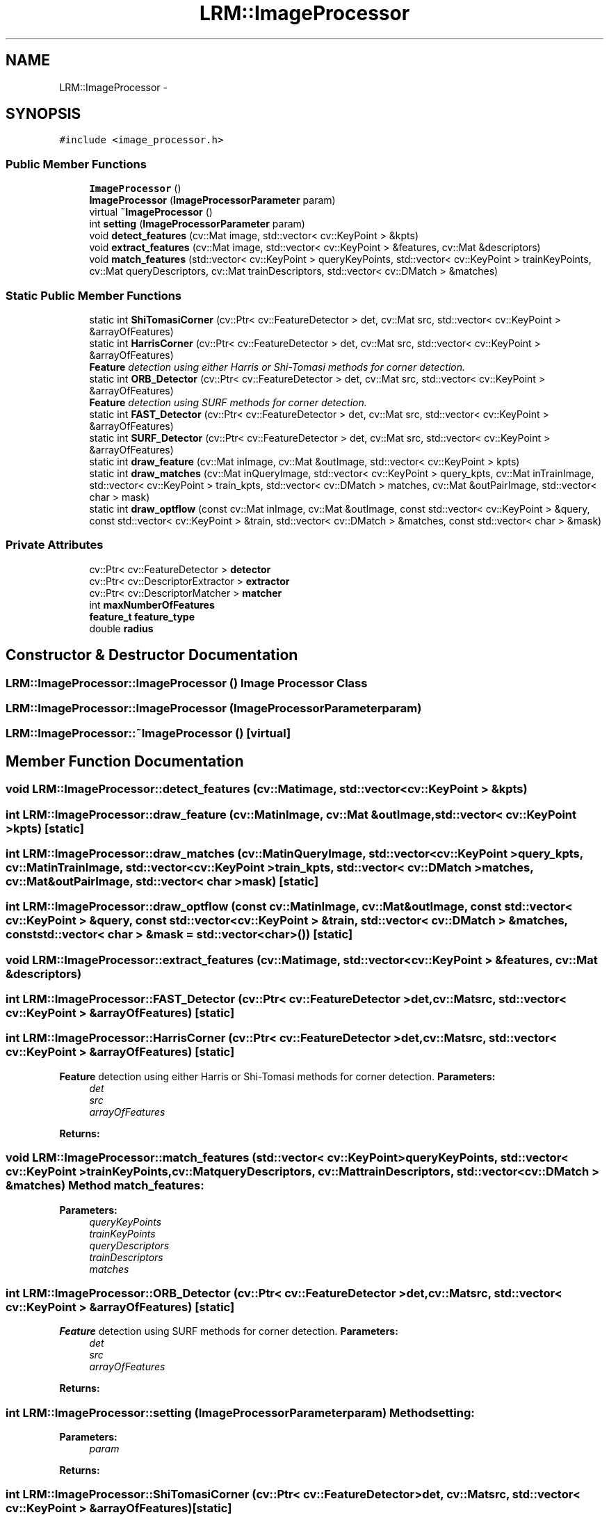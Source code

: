 .TH "LRM::ImageProcessor" 3 "Wed Jul 3 2013" "Version 3.0" "Mono Odometer" \" -*- nroff -*-
.ad l
.nh
.SH NAME
LRM::ImageProcessor \- 
.SH SYNOPSIS
.br
.PP
.PP
\fC#include <image_processor\&.h>\fP
.SS "Public Member Functions"

.in +1c
.ti -1c
.RI "\fBImageProcessor\fP ()"
.br
.ti -1c
.RI "\fBImageProcessor\fP (\fBImageProcessorParameter\fP param)"
.br
.ti -1c
.RI "virtual \fB~ImageProcessor\fP ()"
.br
.ti -1c
.RI "int \fBsetting\fP (\fBImageProcessorParameter\fP param)"
.br
.ti -1c
.RI "void \fBdetect_features\fP (cv::Mat image, std::vector< cv::KeyPoint > &kpts)"
.br
.ti -1c
.RI "void \fBextract_features\fP (cv::Mat image, std::vector< cv::KeyPoint > &features, cv::Mat &descriptors)"
.br
.ti -1c
.RI "void \fBmatch_features\fP (std::vector< cv::KeyPoint > queryKeyPoints, std::vector< cv::KeyPoint > trainKeyPoints, cv::Mat queryDescriptors, cv::Mat trainDescriptors, std::vector< cv::DMatch > &matches)"
.br
.in -1c
.SS "Static Public Member Functions"

.in +1c
.ti -1c
.RI "static int \fBShiTomasiCorner\fP (cv::Ptr< cv::FeatureDetector > det, cv::Mat src, std::vector< cv::KeyPoint > &arrayOfFeatures)"
.br
.ti -1c
.RI "static int \fBHarrisCorner\fP (cv::Ptr< cv::FeatureDetector > det, cv::Mat src, std::vector< cv::KeyPoint > &arrayOfFeatures)"
.br
.RI "\fI\fBFeature\fP detection using either Harris or Shi-Tomasi methods for corner detection\&. \fP"
.ti -1c
.RI "static int \fBORB_Detector\fP (cv::Ptr< cv::FeatureDetector > det, cv::Mat src, std::vector< cv::KeyPoint > &arrayOfFeatures)"
.br
.RI "\fI\fBFeature\fP detection using SURF methods for corner detection\&. \fP"
.ti -1c
.RI "static int \fBFAST_Detector\fP (cv::Ptr< cv::FeatureDetector > det, cv::Mat src, std::vector< cv::KeyPoint > &arrayOfFeatures)"
.br
.ti -1c
.RI "static int \fBSURF_Detector\fP (cv::Ptr< cv::FeatureDetector > det, cv::Mat src, std::vector< cv::KeyPoint > &arrayOfFeatures)"
.br
.ti -1c
.RI "static int \fBdraw_feature\fP (cv::Mat inImage, cv::Mat &outImage, std::vector< cv::KeyPoint > kpts)"
.br
.ti -1c
.RI "static int \fBdraw_matches\fP (cv::Mat inQueryImage, std::vector< cv::KeyPoint > query_kpts, cv::Mat inTrainImage, std::vector< cv::KeyPoint > train_kpts, std::vector< cv::DMatch > matches, cv::Mat &outPairImage, std::vector< char > mask)"
.br
.ti -1c
.RI "static int \fBdraw_optflow\fP (const cv::Mat inImage, cv::Mat &outImage, const std::vector< cv::KeyPoint > &query, const std::vector< cv::KeyPoint > &train, std::vector< cv::DMatch > &matches, const std::vector< char > &mask)"
.br
.in -1c
.SS "Private Attributes"

.in +1c
.ti -1c
.RI "cv::Ptr< cv::FeatureDetector > \fBdetector\fP"
.br
.ti -1c
.RI "cv::Ptr< cv::DescriptorExtractor > \fBextractor\fP"
.br
.ti -1c
.RI "cv::Ptr< cv::DescriptorMatcher > \fBmatcher\fP"
.br
.ti -1c
.RI "int \fBmaxNumberOfFeatures\fP"
.br
.ti -1c
.RI "\fBfeature_t\fP \fBfeature_type\fP"
.br
.ti -1c
.RI "double \fBradius\fP"
.br
.in -1c
.SH "Constructor & Destructor Documentation"
.PP 
.SS "\fBLRM::ImageProcessor::ImageProcessor\fP ()"Image Processor Class 
.SS "\fBLRM::ImageProcessor::ImageProcessor\fP (\fBImageProcessorParameter\fPparam)"
.SS "\fBLRM::ImageProcessor::~ImageProcessor\fP ()\fC [virtual]\fP"
.SH "Member Function Documentation"
.PP 
.SS "void \fBLRM::ImageProcessor::detect_features\fP (cv::Matimage, std::vector< cv::KeyPoint > &kpts)"
.SS "int \fBLRM::ImageProcessor::draw_feature\fP (cv::MatinImage, cv::Mat &outImage, std::vector< cv::KeyPoint >kpts)\fC [static]\fP"
.SS "int \fBLRM::ImageProcessor::draw_matches\fP (cv::MatinQueryImage, std::vector< cv::KeyPoint >query_kpts, cv::MatinTrainImage, std::vector< cv::KeyPoint >train_kpts, std::vector< cv::DMatch >matches, cv::Mat &outPairImage, std::vector< char >mask)\fC [static]\fP"
.SS "int \fBLRM::ImageProcessor::draw_optflow\fP (const cv::MatinImage, cv::Mat &outImage, const std::vector< cv::KeyPoint > &query, const std::vector< cv::KeyPoint > &train, std::vector< cv::DMatch > &matches, const std::vector< char > &mask = \fCstd::vector<char>()\fP)\fC [static]\fP"
.SS "void \fBLRM::ImageProcessor::extract_features\fP (cv::Matimage, std::vector< cv::KeyPoint > &features, cv::Mat &descriptors)"
.SS "int \fBLRM::ImageProcessor::FAST_Detector\fP (cv::Ptr< cv::FeatureDetector >det, cv::Matsrc, std::vector< cv::KeyPoint > &arrayOfFeatures)\fC [static]\fP"
.SS "int \fBLRM::ImageProcessor::HarrisCorner\fP (cv::Ptr< cv::FeatureDetector >det, cv::Matsrc, std::vector< cv::KeyPoint > &arrayOfFeatures)\fC [static]\fP"
.PP
\fBFeature\fP detection using either Harris or Shi-Tomasi methods for corner detection\&. \fBParameters:\fP
.RS 4
\fIdet\fP 
.br
\fIsrc\fP 
.br
\fIarrayOfFeatures\fP 
.RE
.PP
\fBReturns:\fP
.RS 4
.RE
.PP

.SS "void \fBLRM::ImageProcessor::match_features\fP (std::vector< cv::KeyPoint >queryKeyPoints, std::vector< cv::KeyPoint >trainKeyPoints, cv::MatqueryDescriptors, cv::MattrainDescriptors, std::vector< cv::DMatch > &matches)"Method match_features:
.PP
\fBParameters:\fP
.RS 4
\fIqueryKeyPoints\fP 
.br
\fItrainKeyPoints\fP 
.br
\fIqueryDescriptors\fP 
.br
\fItrainDescriptors\fP 
.br
\fImatches\fP 
.RE
.PP

.SS "int \fBLRM::ImageProcessor::ORB_Detector\fP (cv::Ptr< cv::FeatureDetector >det, cv::Matsrc, std::vector< cv::KeyPoint > &arrayOfFeatures)\fC [static]\fP"
.PP
\fBFeature\fP detection using SURF methods for corner detection\&. \fBParameters:\fP
.RS 4
\fIdet\fP 
.br
\fIsrc\fP 
.br
\fIarrayOfFeatures\fP 
.RE
.PP
\fBReturns:\fP
.RS 4
.RE
.PP

.SS "int \fBLRM::ImageProcessor::setting\fP (\fBImageProcessorParameter\fPparam)"Method setting:
.PP
\fBParameters:\fP
.RS 4
\fIparam\fP 
.RE
.PP
\fBReturns:\fP
.RS 4
.RE
.PP

.SS "int \fBLRM::ImageProcessor::ShiTomasiCorner\fP (cv::Ptr< cv::FeatureDetector >det, cv::Matsrc, std::vector< cv::KeyPoint > &arrayOfFeatures)\fC [static]\fP"
.SS "int \fBLRM::ImageProcessor::SURF_Detector\fP (cv::Ptr< cv::FeatureDetector >det, cv::Matsrc, std::vector< cv::KeyPoint > &arrayOfFeatures)\fC [static]\fP"
.SH "Member Data Documentation"
.PP 
.SS "cv::Ptr<cv::FeatureDetector> \fBLRM::ImageProcessor::detector\fP\fC [private]\fP"
.SS "cv::Ptr<cv::DescriptorExtractor> \fBLRM::ImageProcessor::extractor\fP\fC [private]\fP"
.SS "\fBfeature_t\fP \fBLRM::ImageProcessor::feature_type\fP\fC [private]\fP"
.SS "cv::Ptr<cv::DescriptorMatcher> \fBLRM::ImageProcessor::matcher\fP\fC [private]\fP"
.SS "int \fBLRM::ImageProcessor::maxNumberOfFeatures\fP\fC [private]\fP"
.SS "double \fBLRM::ImageProcessor::radius\fP\fC [private]\fP"

.SH "Author"
.PP 
Generated automatically by Doxygen for Mono Odometer from the source code\&.
